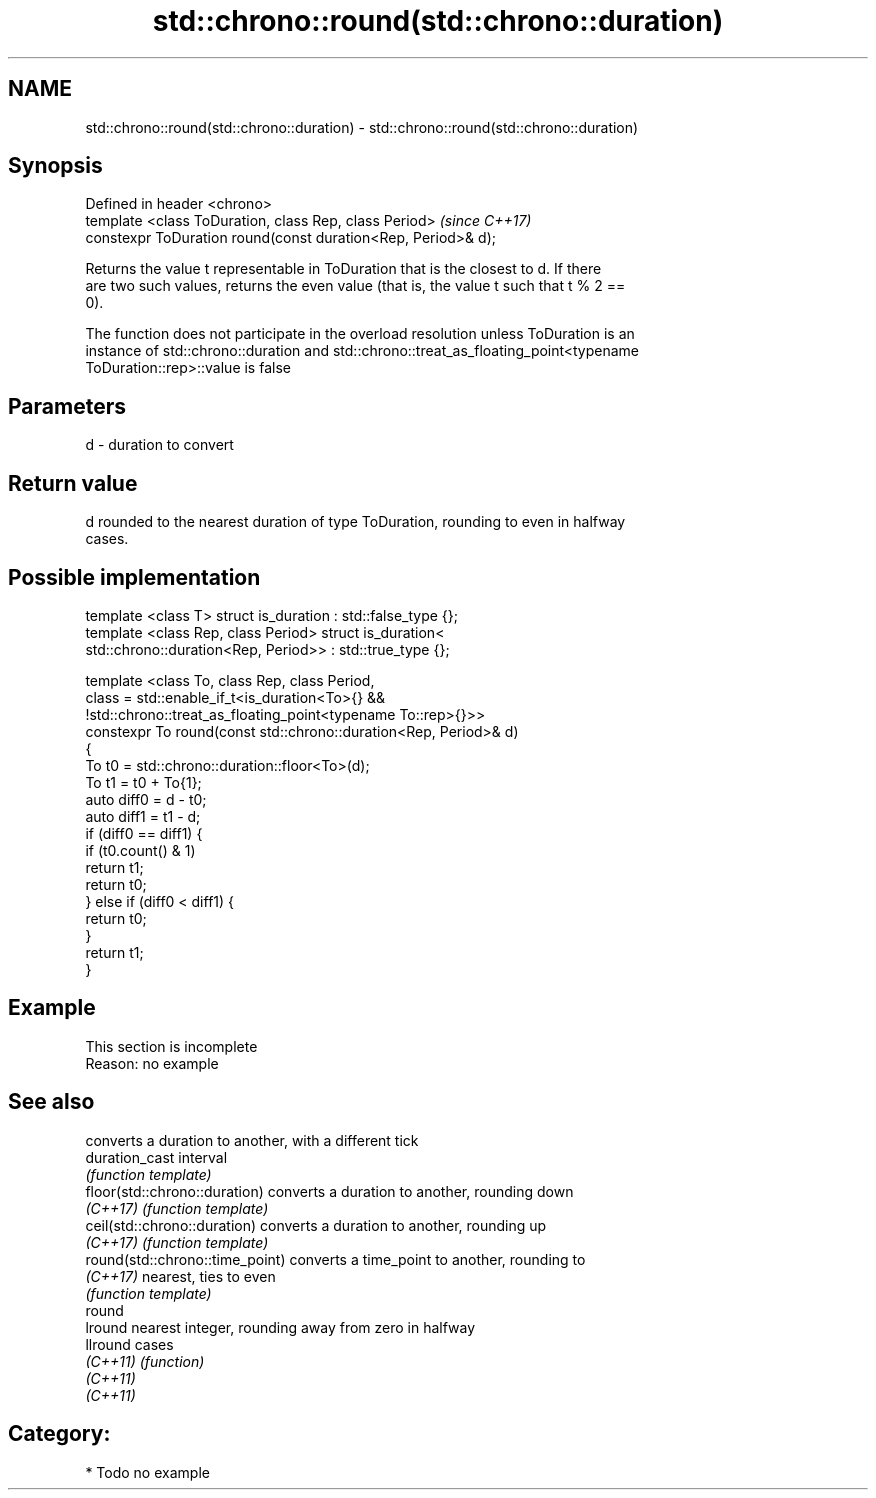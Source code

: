 .TH std::chrono::round(std::chrono::duration) 3 "Nov 16 2016" "2.1 | http://cppreference.com" "C++ Standard Libary"
.SH NAME
std::chrono::round(std::chrono::duration) \- std::chrono::round(std::chrono::duration)

.SH Synopsis
   Defined in header <chrono>
   template <class ToDuration, class Rep, class Period>         \fI(since C++17)\fP
   constexpr ToDuration round(const duration<Rep, Period>& d);

   Returns the value t representable in ToDuration that is the closest to d. If there
   are two such values, returns the even value (that is, the value t such that t % 2 ==
   0).

   The function does not participate in the overload resolution unless ToDuration is an
   instance of std::chrono::duration and std::chrono::treat_as_floating_point<typename
   ToDuration::rep>::value is false

.SH Parameters

   d - duration to convert

.SH Return value

   d rounded to the nearest duration of type ToDuration, rounding to even in halfway
   cases.

.SH Possible implementation

   template <class T> struct is_duration : std::false_type {};
   template <class Rep, class Period> struct is_duration<
       std::chrono::duration<Rep, Period>> : std::true_type {};

   template <class To, class Rep, class Period,
             class = std::enable_if_t<is_duration<To>{} &&
                    !std::chrono::treat_as_floating_point<typename To::rep>{}>>
   constexpr To round(const std::chrono::duration<Rep, Period>& d)
   {
       To t0 = std::chrono::duration::floor<To>(d);
       To t1 = t0 + To{1};
       auto diff0 = d - t0;
       auto diff1 = t1 - d;
       if (diff0 == diff1) {
           if (t0.count() & 1)
               return t1;
           return t0;
       } else if (diff0 < diff1) {
           return t0;
       }
       return t1;
   }

.SH Example

    This section is incomplete
    Reason: no example

.SH See also

                                  converts a duration to another, with a different tick
   duration_cast                  interval
                                  \fI(function template)\fP
   floor(std::chrono::duration)   converts a duration to another, rounding down
   \fI(C++17)\fP                        \fI(function template)\fP
   ceil(std::chrono::duration)    converts a duration to another, rounding up
   \fI(C++17)\fP                        \fI(function template)\fP
   round(std::chrono::time_point) converts a time_point to another, rounding to
   \fI(C++17)\fP                        nearest, ties to even
                                  \fI(function template)\fP
   round
   lround                         nearest integer, rounding away from zero in halfway
   llround                        cases
   \fI(C++11)\fP                        \fI(function)\fP
   \fI(C++11)\fP
   \fI(C++11)\fP

.SH Category:

     * Todo no example
